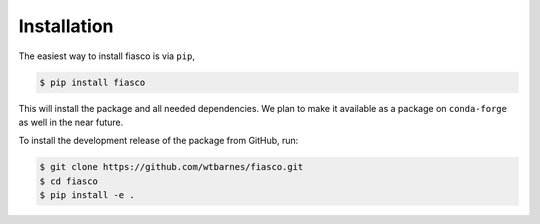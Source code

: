Installation
=============
The easiest way to install fiasco is via ``pip``,

.. code-block:: shell

   $ pip install fiasco

This will install the package and all needed dependencies.
We plan to make it available as a package on ``conda-forge`` as well in the near future.

To install the development release of the package from GitHub, run:

.. code-block:: shell

   $ git clone https://github.com/wtbarnes/fiasco.git
   $ cd fiasco
   $ pip install -e .

